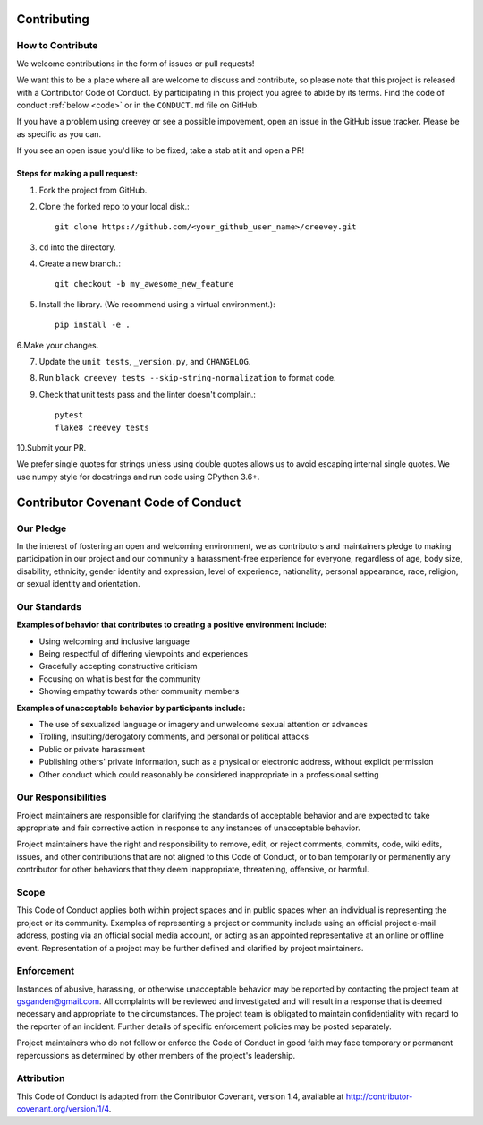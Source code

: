 .. _contrib:

Contributing
============

How to Contribute
-----------------

We welcome contributions in the form of issues or pull requests! 

We want this to be a place where all are welcome to discuss and contribute, so please note that this project is released with a Contributor Code of Conduct. By participating in this project you agree to abide by its terms. Find the code of conduct :ref:`below <code>` or in the ``CONDUCT.md`` file on GitHub.

If you have a problem using creevey or see a possible impovement, open an issue in the GitHub issue tracker. Please be as specific as you can.

If you see an open issue you'd like to be fixed, take a stab at it and open a PR!

Steps for making a pull request:
################################
1. Fork the project from GitHub.

2. Clone the forked repo to your local disk.::

    git clone https://github.com/<your_github_user_name>/creevey.git

3. ``cd`` into the directory.

4. Create a new branch.:: 

    git checkout -b my_awesome_new_feature

5. Install the library. (We recommend using a virtual environment.)::

    pip install -e . 

6.Make your changes.

7. Update the ``unit tests``, ``_version.py``, and ``CHANGELOG``.

8. Run ``black creevey tests --skip-string-normalization`` to format code.

9. Check that unit tests pass and the linter doesn't complain.:: 

    pytest
    flake8 creevey tests

10.Submit your PR.

We prefer single quotes for strings unless using double quotes allows us to avoid escaping internal single quotes. We use numpy style for docstrings and run code using CPython 3.6+.

.. _code:

Contributor Covenant Code of Conduct
====================================

Our Pledge
----------

In the interest of fostering an open and welcoming environment, we as contributors and maintainers pledge to making participation in our project and our community a harassment-free experience for everyone, regardless of age, body size, disability, ethnicity, gender identity and expression, level of experience, nationality, personal appearance, race, religion, or sexual identity and orientation.

Our Standards
-----------------

**Examples of behavior that contributes to creating a positive environment include:**

* Using welcoming and inclusive language
* Being respectful of differing viewpoints and experiences
* Gracefully accepting constructive criticism
* Focusing on what is best for the community
* Showing empathy towards other community members

**Examples of unacceptable behavior by participants include:**

* The use of sexualized language or imagery and unwelcome sexual attention or advances
* Trolling, insulting/derogatory comments, and personal or political attacks
* Public or private harassment
* Publishing others' private information, such as a physical or electronic address, without explicit permission
* Other conduct which could reasonably be considered inappropriate in a professional setting

Our Responsibilities
--------------------

Project maintainers are responsible for clarifying the standards of acceptable behavior and are expected to take appropriate and fair corrective action in response to any instances of unacceptable behavior.

Project maintainers have the right and responsibility to remove, edit, or reject comments, commits, code, wiki edits, issues, and other contributions that are not aligned to this Code of Conduct, or to ban temporarily or permanently any contributor for other behaviors that they deem inappropriate, threatening, offensive, or harmful.

Scope
------

This Code of Conduct applies both within project spaces and in public spaces when an individual is representing the project or its community. Examples of representing a project or community include using an official project e-mail address, posting via an official social media account, or acting as an appointed representative at an online or offline event. Representation of a project may be further defined and clarified by project maintainers.

Enforcement
-----------

Instances of abusive, harassing, or otherwise unacceptable behavior may be reported by contacting the project team at gsganden@gmail.com. All complaints will be reviewed and investigated and will result in a response that is deemed necessary and appropriate to the circumstances. The project team is obligated to maintain confidentiality with regard to the reporter of an incident. Further details of specific enforcement policies may be posted separately.

Project maintainers who do not follow or enforce the Code of Conduct in good faith may face temporary or permanent repercussions as determined by other members of the project's leadership.

Attribution
-----------

This Code of Conduct is adapted from the Contributor Covenant, version 1.4, available at http://contributor-covenant.org/version/1/4.